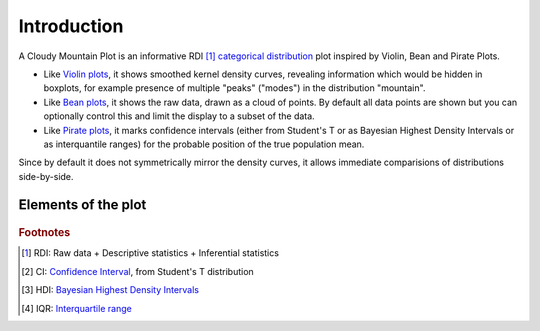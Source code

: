 Introduction
============

A Cloudy Mountain Plot is an informative RDI [#f1]_ `categorical distribution <https://en.wikipedia.org/wiki/Categorical_distribution>`_ plot inspired by Violin, Bean and Pirate Plots.

* Like `Violin plots <https://en.wikipedia.org/wiki/Violin_plot>`_, it shows smoothed kernel density curves, revealing information which would be hidden in boxplots, for example presence of multiple "peaks" ("modes") in the distribution "mountain".

* Like `Bean plots <https://www.jstatsoft.org/article/view/v028c01>`_, it shows the raw data, drawn as a cloud of points. By default all data points are shown but you can optionally control this and limit the display to a subset of the data.

* Like `Pirate plots <https://github.com/ndphillips/yarrr>`_, it marks confidence intervals (either from Student's T or as Bayesian Highest Density Intervals or as interquantile ranges) for the probable position of the true population mean.

Since by default it does not symmetrically mirror the density curves, it allows immediate comparisions of distributions side-by-side.

Elements of the plot
--------------------

.. figure:: img/cloudy_mountain_plot_elements.png
   :alt: elements of a cloudy mountain plot

.. glossary::

   cloud
      Marker symbols show the number and location of the raw data points.
      They are shown jittered for clarity.
      It is possible to fully control both the aspect (opacity and shape) of
      the markers and their number (in case showing them all would prove too slow or
      unelegant). It is also possible not to show any point.

   mountain
      `Kernel density estimation <https://en.wikipedia.org/wiki/Kernel_density_estimation>`_ curve.

   line
      Indicates the mean of the distribution

   band
      Probable position of the true population mean, to desired level of confidence.
      Method used can be specified as either CI [#f2]_ , HDI [#f3]_ or IQR [#f4]_.
      It is also possible not to show the band.
      

   boxplot
      A small `boxplot <https://en.wikipedia.org/wiki/Boxplot>`_. It can be shown
      or hidden, as desired.

   outliers
      The `outliers <https://en.wikipedia.org/wiki/Outlier>`_ are marked without
      jitter, on the baseline, and with less transparency. It is also possible not to
      show the outliers.

.. rubric:: Footnotes

.. [#f1] RDI: Raw data + Descriptive statistics + Inferential statistics
.. [#f2] CI: `Confidence Interval <https://en.wikipedia.org/wiki/Confidence_interval>`_, from Student's T distribution
.. [#f3] HDI: `Bayesian Highest Density Intervals <https://en.wikipedia.org/wiki/Credible_interval>`_
.. [#f4] IQR: `Interquartile range <https://en.wikipedia.org/wiki/IQR>`_
